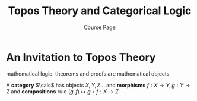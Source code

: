 #+TITLE: \aunclfamily\Huge Topos Theory and Categorical Logic

#+AUTHOR: [[http://therisingsea.org/post/seminar-ch/][Course Page]]
#+LATEX_HEADER: \input{preamble.tex}
#+EXPORT_FILE_NAME: ../latex/ToposTheoryAndCategoricalLogic/ToposTheoryAndCategoricalLogic.tex
#+LATEX_HEADER: %\font\acorn=auncial at 35pt
#+LATEX_HEADER: 
* An Invitation to Topos Theory
  :PROPERTIES:
  :TALKER: Daniel Murfet
  :END:
  
  #+NAME: bar
  #+begin_src latex :exports results
    \begin{center}
      \begin{tikzpicture}
        \node (0) at (1,0.5) {concrete};
        \node (11) at (1,-0.5) {intepretation};
        \node (1) at (1,-1) {$(\Z,+),(\Z[x],\cdot),\dots$};
        \node (1.5) at (1,-1.5) {$(\Z,+,\cdot)$};
        \node (22) at (5,-0.5) {Theories};
        \node (222) at (5,-1) {abelian groups, $\Ab$};
        \node (2222) at (5,-1.5) {rings, $\Rng$};
        \node (2) at (9,0.5) {abstract};
        \node (3) at (9,-0.5) {category of theories};
        \node (33) at (9,-1.25) {$\Rng\xrightarrow{\;f\;}\Ab$}
        \draw[<->] (0,0) -- (10,0);
      \end{tikzpicture}
    \end{center}
  #+end_src


  mathematical logic: theorems and proofs are mathematical objects

  #+ATTR_LATEX: :options []
  #+BEGIN_definition
  A *category* \(\calc\) has objects $X,Y,Z\dots$ and *morphisms*
  \(f:X\to Y,g:Y\to Z\) and *compositions* rule 
  \((g,f)\mapsto g\circ f:X\to Z\)
  #+END_definition

  
